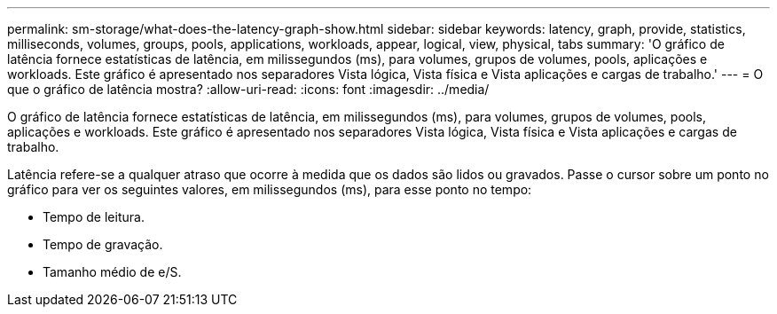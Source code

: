 ---
permalink: sm-storage/what-does-the-latency-graph-show.html 
sidebar: sidebar 
keywords: latency, graph, provide, statistics, milliseconds, volumes, groups, pools, applications, workloads, appear, logical, view, physical, tabs 
summary: 'O gráfico de latência fornece estatísticas de latência, em milissegundos (ms), para volumes, grupos de volumes, pools, aplicações e workloads. Este gráfico é apresentado nos separadores Vista lógica, Vista física e Vista aplicações e cargas de trabalho.' 
---
= O que o gráfico de latência mostra?
:allow-uri-read: 
:icons: font
:imagesdir: ../media/


[role="lead"]
O gráfico de latência fornece estatísticas de latência, em milissegundos (ms), para volumes, grupos de volumes, pools, aplicações e workloads. Este gráfico é apresentado nos separadores Vista lógica, Vista física e Vista aplicações e cargas de trabalho.

Latência refere-se a qualquer atraso que ocorre à medida que os dados são lidos ou gravados. Passe o cursor sobre um ponto no gráfico para ver os seguintes valores, em milissegundos (ms), para esse ponto no tempo:

* Tempo de leitura.
* Tempo de gravação.
* Tamanho médio de e/S.

